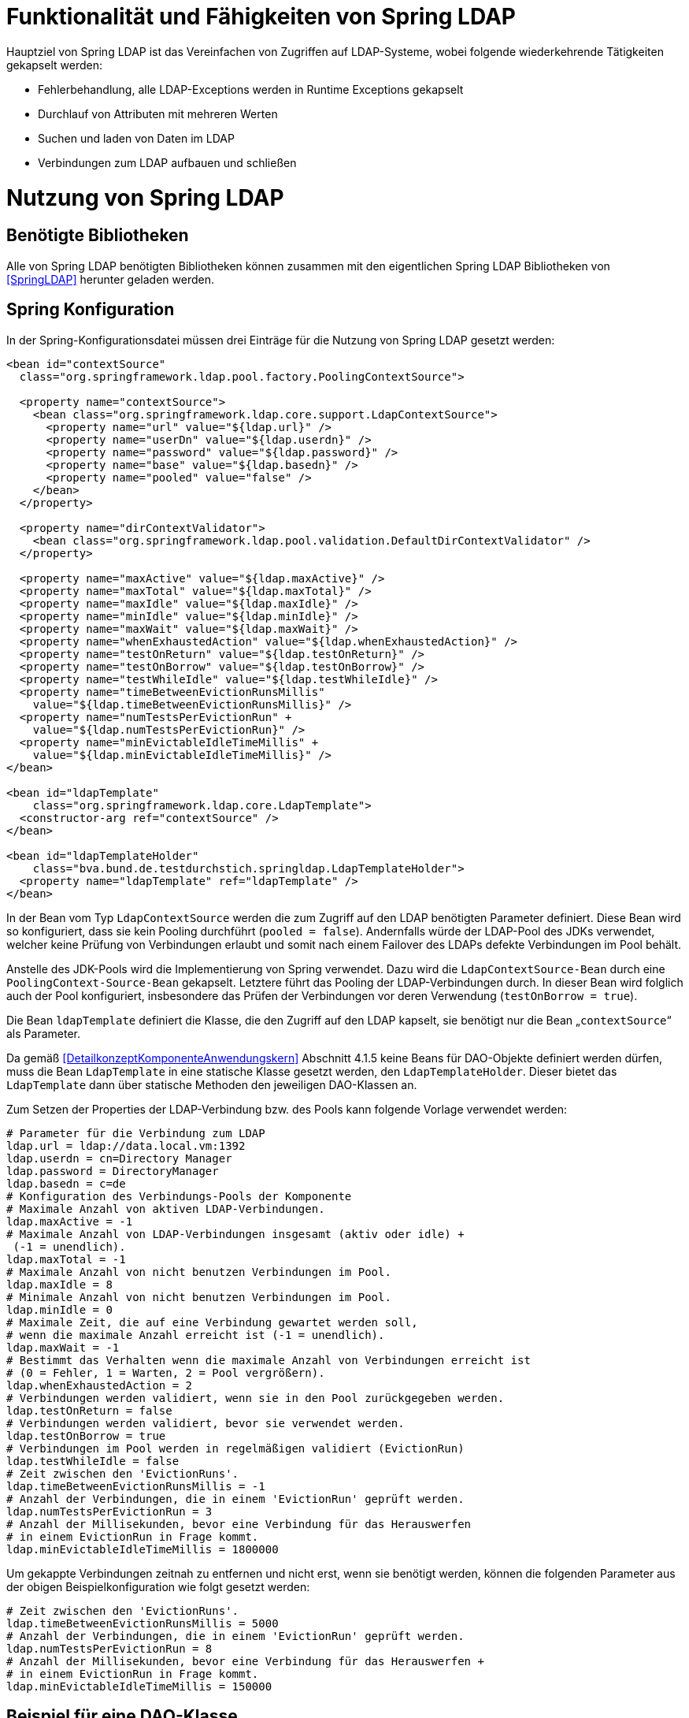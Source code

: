 [[funktionalitaet-und-faehigkeiten-von-spring-ldap]]
= Funktionalität und Fähigkeiten von Spring LDAP

Hauptziel von Spring LDAP ist das Vereinfachen von Zugriffen auf LDAP-Systeme, wobei folgende wiederkehrende Tätigkeiten gekapselt werden:

* Fehlerbehandlung, alle LDAP-Exceptions werden in Runtime Exceptions gekapselt
* Durchlauf von Attributen mit mehreren Werten
* Suchen und laden von Daten im LDAP
* Verbindungen zum LDAP aufbauen und schließen

[[nutzung-von-spring-ldap]]
= Nutzung von Spring LDAP

[[benoetigte-bibliotheken]]
== Benötigte Bibliotheken

Alle von Spring LDAP benötigten Bibliotheken können zusammen mit den eigentlichen Spring LDAP Bibliotheken von <<SpringLDAP>> herunter geladen werden.

[[spring-konfiguration]]
== Spring Konfiguration

In der Spring-Konfigurationsdatei müssen drei Einträge für die Nutzung von Spring LDAP gesetzt werden:

[source,xml]
----
<bean id="contextSource"
  class="org.springframework.ldap.pool.factory.PoolingContextSource">

  <property name="contextSource">
    <bean class="org.springframework.ldap.core.support.LdapContextSource">
      <property name="url" value="${ldap.url}" />
      <property name="userDn" value="${ldap.userdn}" />
      <property name="password" value="${ldap.password}" />
      <property name="base" value="${ldap.basedn}" />
      <property name="pooled" value="false" />
    </bean>
  </property>

  <property name="dirContextValidator">
    <bean class="org.springframework.ldap.pool.validation.DefaultDirContextValidator" />
  </property>

  <property name="maxActive" value="${ldap.maxActive}" />
  <property name="maxTotal" value="${ldap.maxTotal}" />
  <property name="maxIdle" value="${ldap.maxIdle}" />
  <property name="minIdle" value="${ldap.minIdle}" />
  <property name="maxWait" value="${ldap.maxWait}" />
  <property name="whenExhaustedAction" value="${ldap.whenExhaustedAction}" />
  <property name="testOnReturn" value="${ldap.testOnReturn}" />
  <property name="testOnBorrow" value="${ldap.testOnBorrow}" />
  <property name="testWhileIdle" value="${ldap.testWhileIdle}" />
  <property name="timeBetweenEvictionRunsMillis"
    value="${ldap.timeBetweenEvictionRunsMillis}" />
  <property name="numTestsPerEvictionRun" +
    value="${ldap.numTestsPerEvictionRun}" />
  <property name="minEvictableIdleTimeMillis" +
    value="${ldap.minEvictableIdleTimeMillis}" />
</bean>

<bean id="ldapTemplate"
    class="org.springframework.ldap.core.LdapTemplate">
  <constructor-arg ref="contextSource" />
</bean>

<bean id="ldapTemplateHolder"
    class="bva.bund.de.testdurchstich.springldap.LdapTemplateHolder">
  <property name="ldapTemplate" ref="ldapTemplate" />
</bean>
----

In der Bean vom Typ `LdapContextSource` werden die zum Zugriff auf den LDAP benötigten Parameter definiert.
Diese Bean wird so konfiguriert, dass sie kein Pooling durchführt (`pooled = false`). Andernfalls würde der LDAP-Pool des JDKs verwendet, welcher keine Prüfung von Verbindungen erlaubt und somit nach einem Failover des LDAPs defekte Verbindungen im Pool behält.

Anstelle des JDK-Pools wird die Implementierung von Spring verwendet.
Dazu wird die `LdapContextSource-Bean` durch eine `PoolingContext-Source-Bean` gekapselt.
Letztere führt das Pooling der LDAP-Verbindungen durch.
In dieser Bean wird folglich auch der Pool konfiguriert, insbesondere das Prüfen der Verbindungen vor deren Verwendung (`testOnBorrow = true`).

Die Bean `ldapTemplate` definiert die Klasse, die den Zugriff auf den LDAP kapselt, sie benötigt nur die Bean „`contextSource`“ als Parameter.

Da gemäß <<DetailkonzeptKomponenteAnwendungskern>> Abschnitt 4.1.5 keine Beans für DAO-Objekte definiert werden dürfen, muss die Bean `LdapTemplate` in eine statische Klasse gesetzt werden, den `LdapTemplateHolder`.
Dieser bietet das `LdapTemplate` dann über statische Methoden den jeweiligen DAO-Klassen an.

Zum Setzen der Properties der LDAP-Verbindung bzw.
des Pools kann folgende Vorlage verwendet werden:

[source, java]
----
# Parameter für die Verbindung zum LDAP
ldap.url = ldap://data.local.vm:1392
ldap.userdn = cn=Directory Manager
ldap.password = DirectoryManager
ldap.basedn = c=de
# Konfiguration des Verbindungs-Pools der Komponente
# Maximale Anzahl von aktiven LDAP-Verbindungen.
ldap.maxActive = -1
# Maximale Anzahl von LDAP-Verbindungen insgesamt (aktiv oder idle) +
 (-1 = unendlich).
ldap.maxTotal = -1
# Maximale Anzahl von nicht benutzen Verbindungen im Pool.
ldap.maxIdle = 8
# Minimale Anzahl von nicht benutzen Verbindungen im Pool.
ldap.minIdle = 0
# Maximale Zeit, die auf eine Verbindung gewartet werden soll,
# wenn die maximale Anzahl erreicht ist (-1 = unendlich).
ldap.maxWait = -1
# Bestimmt das Verhalten wenn die maximale Anzahl von Verbindungen erreicht ist
# (0 = Fehler, 1 = Warten, 2 = Pool vergrößern).
ldap.whenExhaustedAction = 2
# Verbindungen werden validiert, wenn sie in den Pool zurückgegeben werden.
ldap.testOnReturn = false
# Verbindungen werden validiert, bevor sie verwendet werden.
ldap.testOnBorrow = true
# Verbindungen im Pool werden in regelmäßigen validiert (EvictionRun)
ldap.testWhileIdle = false
# Zeit zwischen den 'EvictionRuns'.
ldap.timeBetweenEvictionRunsMillis = -1
# Anzahl der Verbindungen, die in einem 'EvictionRun' geprüft werden.
ldap.numTestsPerEvictionRun = 3
# Anzahl der Millisekunden, bevor eine Verbindung für das Herauswerfen
# in einem EvictionRun in Frage kommt.
ldap.minEvictableIdleTimeMillis = 1800000
----

Um gekappte Verbindungen zeitnah zu entfernen und nicht erst, wenn sie benötigt werden, können die folgenden Parameter aus der obigen Beispielkonfiguration wie folgt gesetzt werden:

[source, java]
----
# Zeit zwischen den 'EvictionRuns'.
ldap.timeBetweenEvictionRunsMillis = 5000
# Anzahl der Verbindungen, die in einem 'EvictionRun' geprüft werden.
ldap.numTestsPerEvictionRun = 8
# Anzahl der Millisekunden, bevor eine Verbindung für das Herauswerfen +
# in einem EvictionRun in Frage kommt.
ldap.minEvictableIdleTimeMillis = 150000
----

[[beispiel-fuer-eine-dao-klasse]]
== Beispiel für eine DAO-Klasse

Der hier gezeigte Code dient zum Auslesen der Rollen eines Benutzers sowie zum Anlegen eines neuen Anwenders und ist zentraler Teil der Beispielimplementierung für Spring LDAP.
Es wird exemplarisch gezeigt, wie über das `LdapTemplate` Suchen und Einfügen in den LDAP funktioniert.

[[auslesen-von-rollen]]
=== Auslesen von Rollen

[source, java]
----
public List<String> getRollen(String uid, String orgknz) {
  AndFilter filter = new AndFilter();
  filter.and(new EqualsFilter("uid", uid));
  filter.and(new EqualsFilter("orgknz", orgknz));
  List alleTreffer =
    LdapTemplateHolder.getLdapTemplate().
      search(DistinguishedName.EMPTY_PATH, filter.encode(),
      new RollenContextMapper());
  if (alleTreffer == null || alleTreffer.size() == 0) {
    throw new RuntimeException("Kein Benutzer gefunden");
  }
  return (List<String>)alleTreffer.get(0);
}

private static class RollenContextMapper extends AbstractContextMapper {
  public Object doMapFromContext(DirContextOperations ctx) {

    List<String> ergebnis = new ArrayList<String>();
    String[] rollen = ctx.getStringAttributes("rollen");
    for (String rolle : rollen) {
      ergebnis.add(rolle);
    }
    return ergebnis;
  }
}
----

Aufgerufen wird in diesem Beispiel die obere Methode mit `uid` (User-ID) und `orgknz` (Organisationskennzeichen) eines Anwenders, womit ein Anwender eindeutig identifiziert ist.

In den ersten drei Zeilen wird die Suchbedingung definiert, wobei `uid` und `orgknz` die Namen der Entsprechenden Felder im LDAP sind.

In dem Block dahinter wird über den `LdapTemplateHolder` das `LdapTemplate` geholt, und auf diesem die Methode `search` aufgerufen.
Dieser Methode wird zuerst ein einschränkender Pfad übergeben, dann die Suchbedingung und danach die Abbildungsregel für das Ergebnis.
Als einschränkender Pfad wird eine Konstante für den leeren Pfad übergeben, die Suchbedingung haben wir definiert und als Abbildungsregel wird eine neue Instanz von `RollenContextMapper` verwendet.
Das Ergebnis der Suche wird dann zurückgegeben.
Falls es zu keinem Treffer gekommen ist wird eine Exception geworfen.

Die Klasse `RollenContextMapper` definiert das Abbilden von LDAP-Attributen auf Java-Objekte.
Die Methode `doMapFromContext` wird einmal für jeden gefundenen Treffer aufgerufen, der übergebene Context enthält alle Werte des Treffers und zusätzliche Metainformationen.
In unserer Klasse werden alle Rollen (Inhalt des LDAP-Attributes `rollen`) des Benutzers ausgelesen und als Liste zurückgegeben.

Zusammengefasst sucht diese Methode einen Benutzer der durch seinen Anmeldenamen und sein Organisationskennzeichen identifiziert wird, und gibt die Rollen des Benutzers als Liste von Strings zurück.

[[speichern-eines-anwenders]]
=== Speichern eines Anwenders

Als Beispiel zum Speichern wird hier das Neuanlegen eines Anwenders gezeigt.
Die Klasse Anwender ist ein reines Transportobjekt mit Getter- und Setter- Methoden und wird nicht weiter erläutert.

[source, java]
----
public void speicherAnwender(Anwender anwender) {
  Name dn = buildDn(anwender);
  DirContextAdapter adapter = new DirContextAdapter(dn);
  adapter.setAttributeValues("objectclass", new String[] {"top",
    "person", "organizationalperson", "anwender"});
  adapter.setAttributeValue("cn", anwender.getBenutzerName());
  adapter.setAttributeValue("sn", anwender.getNachName());
  adapter.setAttributeValue("orgknz", anwender.getOrgknz());
  adapter.setAttributeValues("rollen", anwender.getRollen());
  adapter.setAttributeValue("uid", anwender.getUid());
  adapter.setAttributeValue("passwort", "InitialPasswort");
  adapter.setAttributeValue("status", "gueltig");
  LdapTemplateHolder.getLdapTemplate().bind(dn, adapter, null);
}

private Name buildDn(Anwender anwender) {
  DistinguishedName name = new DistinguishedName();
  name.add("o", anwender.getOrganisation());
  name.add("ou", anwender.getBehoerde());
  name.add("cn", anwender.getBenutzerName());
  return name;
}
----
In der ersten Zeile der Methode wird die Methode `buildDn` aufgerufen die den Distinguished-Name des Objektes zusammenbaut.
Der Distinguished-Name dient zur eindeutigen Identifizierung eines Anwenders, sein Aufbau ist vom Schema des LDAP abhängig.

In den weiteren Zeilen wird ein Context-Adapter mit den Werten des Anwenders befüllt, wobei jeweils angegeben werden muss, welches LDAP-Attribut mit welchem Wert befüllt wird.
Bei der Befüllung muss darauf geachtet werden, dass alle Pflichtattribute der angegebenen Objektklassen gesetzt werden, das Attribut `objectclass` ist immer Pflicht.

In der letzten Zeile der Methode wird wiederum das `LdapTemplate` aufgerufen und mit der Methode bind ein neuer Eintrag im LDAP angelegt.
Als erster Parameter wird der DN des Eintrags mitgeliefert, in den Parametern zwei und drei werden alle zu setzenden Attribute übergeben, entweder als Context oder als Sammlung von Attributen.
